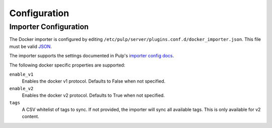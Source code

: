 Configuration
=============

Importer Configuration
----------------------

The Docker importer is configured by editing
``/etc/pulp/server/plugins.conf.d/docker_importer.json``. This file must be valid `JSON`_.

.. _JSON: http://json.org/

The importer supports the settings documented in Pulp's `importer config docs`_.

.. _importer config docs: https://docs.pulpproject.org/en/latest/user-guide/server.html#importers

The following docker specific properties are supported:

``enable_v1``
  Enables the docker v1 protocol. Defaults to False when not specified.

``enable_v2``
  Enables the docker v2 protocol. Defaults to True when not specified.

``tags``
  A CSV whitelist of tags to sync. If not provided, the importer will sync all available tags.
  This is only available for v2 content.
